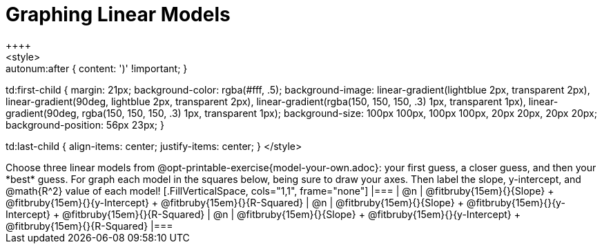 = Graphing Linear Models
++++
<style>

.autonum { font-weight: bold; }
.autonum:after { content: ')' !important; }

td:first-child {
	margin: 21px;
	background-color: rgba(#fff, .5);
	background-image:
		linear-gradient(lightblue 2px, transparent 2px),
		linear-gradient(90deg, lightblue 2px, transparent 2px),
		linear-gradient(rgba(150, 150, 150, .3) 1px, transparent 1px),
		linear-gradient(90deg, rgba(150, 150, 150, .3) 1px, transparent 1px);
	background-size: 100px 100px, 100px 100px, 20px 20px, 20px 20px;
	background-position: 56px 23px;
}

td:last-child { align-items: center; justify-items: center; }
</style>
++++

Choose three linear models from @opt-printable-exercise{model-your-own.adoc}: your first guess, a closer guess, and then your *best* guess. For graph each model in the squares below, being sure to draw your axes. Then label the slope, y-intercept, and @math{R^2} value of each model!


[.FillVerticalSpace, cols="1,1", frame="none"]
|===
| @n
|
@fitbruby{15em}{}{Slope} +
@fitbruby{15em}{}{y-Intercept} +
@fitbruby{15em}{}{R-Squared}


| @n
|
@fitbruby{15em}{}{Slope} +
@fitbruby{15em}{}{y-Intercept} +
@fitbruby{15em}{}{R-Squared}


| @n
|
@fitbruby{15em}{}{Slope} +
@fitbruby{15em}{}{y-Intercept} +
@fitbruby{15em}{}{R-Squared}
|===
